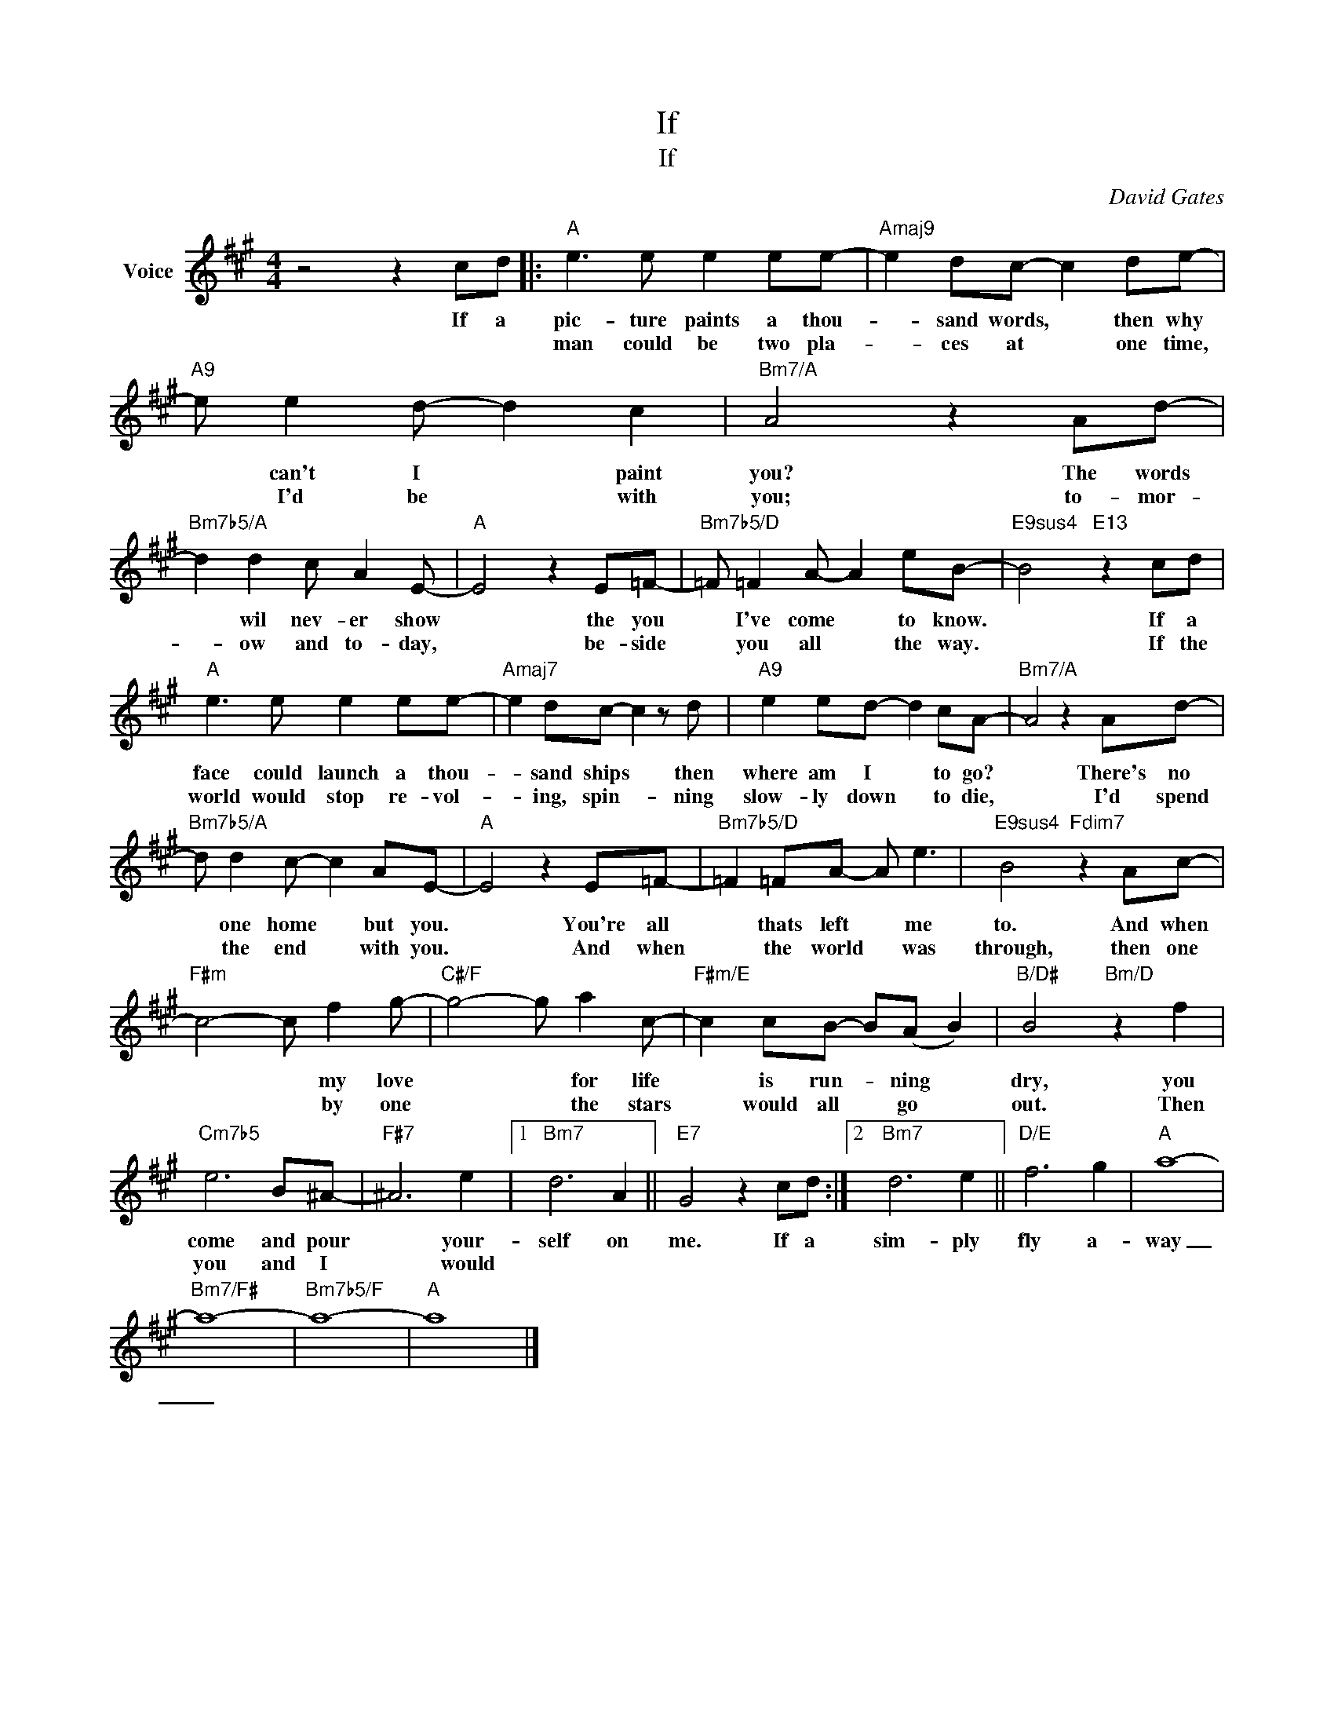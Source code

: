X:1
T:If
T:If
C:David Gates
Z:All Rights Reserved
L:1/8
M:4/4
K:A
V:1 treble nm="Voice"
%%MIDI program 52
V:1
 z4 z2 cd |:"A" e3 e e2 ee- |"Amaj9" e2 dc- c2 de- |"A9" e e2 d- d2 c2 |"Bm7/A" A4 z2 Ad- | %5
w: If a|pic- ture paints a thou-|* sand words, * then why|* can't I * paint|you? The words|
w: |man could be two pla-|* ces at * one time,|* I'd be * with|you; to- mor-|
"Bm7b5/A" d2 d2 c A2 E- |"A" E4 z2 E=F- |"Bm7b5/D" =F =F2 A- A2 eB- |"E9sus4" B4"E13" z2 cd | %9
w: * wil nev- er show|* the you|* I've come * to know.|* If a|
w: * ow and to- day,|* be- side|* you all * the way.|* If the|
"A" e3 e e2 ee- |"Amaj7" e2 dc- c2 z d |"A9" e2 ed- d2 cA- |"Bm7/A" A4 z2 Ad- | %13
w: face could launch a thou-|* sand ships * then|where am I * to go?|* There's no|
w: world would stop re- vol-|* ing, spin- * ning|slow- ly down * to die,|* I'd spend|
"Bm7b5/A" d d2 c- c2 AE- |"A" E4 z2 E=F- |"Bm7b5/D" =F2 =FA- A e3 |"E9sus4" B4"Fdim7" z2 Ac- | %17
w: * one home * but you.|* You're all|* thats left * me|to. And when|
w: * the end * with you.|* And when|* the world * was|through, then one|
"F#m" c4- c f2 g- |"C#/F" g4- g a2 c- |"F#m/E" c2 cB- B(A B2) |"B/D#" B4"Bm/D" z2 f2 | %21
w: * * my love|* * for life|* is run- * ning *|dry, you|
w: * * by one|* * the stars|* would all * go *|out. Then|
"Cm7b5" e6 B^A- |"F#7" ^A6 e2 |1"Bm7" d6 A2 ||"E7" G4 z2 cd :|2"Bm7" d6 e2 ||"D/E" f6 g2 |"A" a8- | %28
w: come and pour|* your-|self on|me. If a|sim- ply|fly a-|way|
w: you and I|* would||||||
"Bm7/F#" a8- |"Bm7b5/F" a8- |"A" a8 |] %31
w: _|||
w: |||

